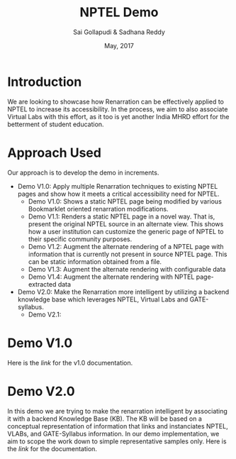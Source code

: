 #+TITLE: NPTEL Demo
#+AUTHOR: Sai Gollapudi & Sadhana Reddy
#+DATE: May, 2017

* Introduction
We are looking to showcase how Renarration can be effectively applied to NPTEL
to increase its accessibility. In the process, we aim to also associate Virtual
Labs with this effort, as it too is yet another India MHRD effort for the
betterment of student education.


* Approach Used
Our approach is to develop the demo in increments. 
+ Demo V1.0: Apply multiple Renarration techniques to existing NPTEL pages and
  show how it meets a critical accessibility need for NPTEL.
  - Demo V1.0: Shows a static NPTEL page being modified by various Bookmarklet
    oriented renarration modifications.
  - Demo V1.1: Renders a static NPTEL page in a novel way. That is, present
    the original NPTEL source in an alternate view. This shows how a user institution 
    can customize the generic page of NPTEL to their specific community purposes.
  - Demo V1.2: Augment the alternate rendering of a NPTEL page with information that 
    is currently not present in source NPTEL page. This can be static information obtained 
    from a file.
  - Demo V1.3: Augment the alternate rendering with configurable data 
  - Demo V1.4: Augment the alternate rendering with NPTEL page-extracted data

+ Demo V2.0: Make the Renarration more intelligent by utilizing a backend
  knowledge base which leverages NPTEL, Virtual Labs and GATE-syllabus.  
  - Demo V2.1: 


* Demo V1.0
Here is the [[workplan.org][link]] for the v1.0 documentation.

* Demo V2.0
In this demo we are trying to make the renarration intelligent by associating
it with a backend Knowledge Base (KB). The KB will be based on a conceptual
representation of information that links and instanciates NPTEL, VLABs, and
GATE-Syllabus information. In our demo implementation, we aim to scope the work
down to simple representative samples only. 
Here is the [[ontologies_development.org][link]] for the documentation. 
